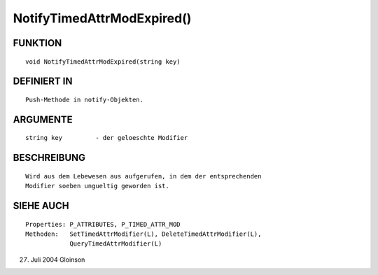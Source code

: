 NotifyTimedAttrModExpired()
===========================

FUNKTION
--------
::

     void NotifyTimedAttrModExpired(string key)

DEFINIERT IN
------------
::

     Push-Methode in notify-Objekten.

ARGUMENTE
---------
::

     string key		- der geloeschte Modifier

BESCHREIBUNG
------------
::

     Wird aus dem Lebewesen aus aufgerufen, in dem der entsprechenden
     Modifier soeben ungueltig geworden ist.     

SIEHE AUCH
----------
::

     Properties: P_ATTRIBUTES, P_TIMED_ATTR_MOD
     Methoden:	 SetTimedAttrModifier(L), DeleteTimedAttrModifier(L),
		 QueryTimedAttrModifier(L)

27. Juli 2004 Gloinson

